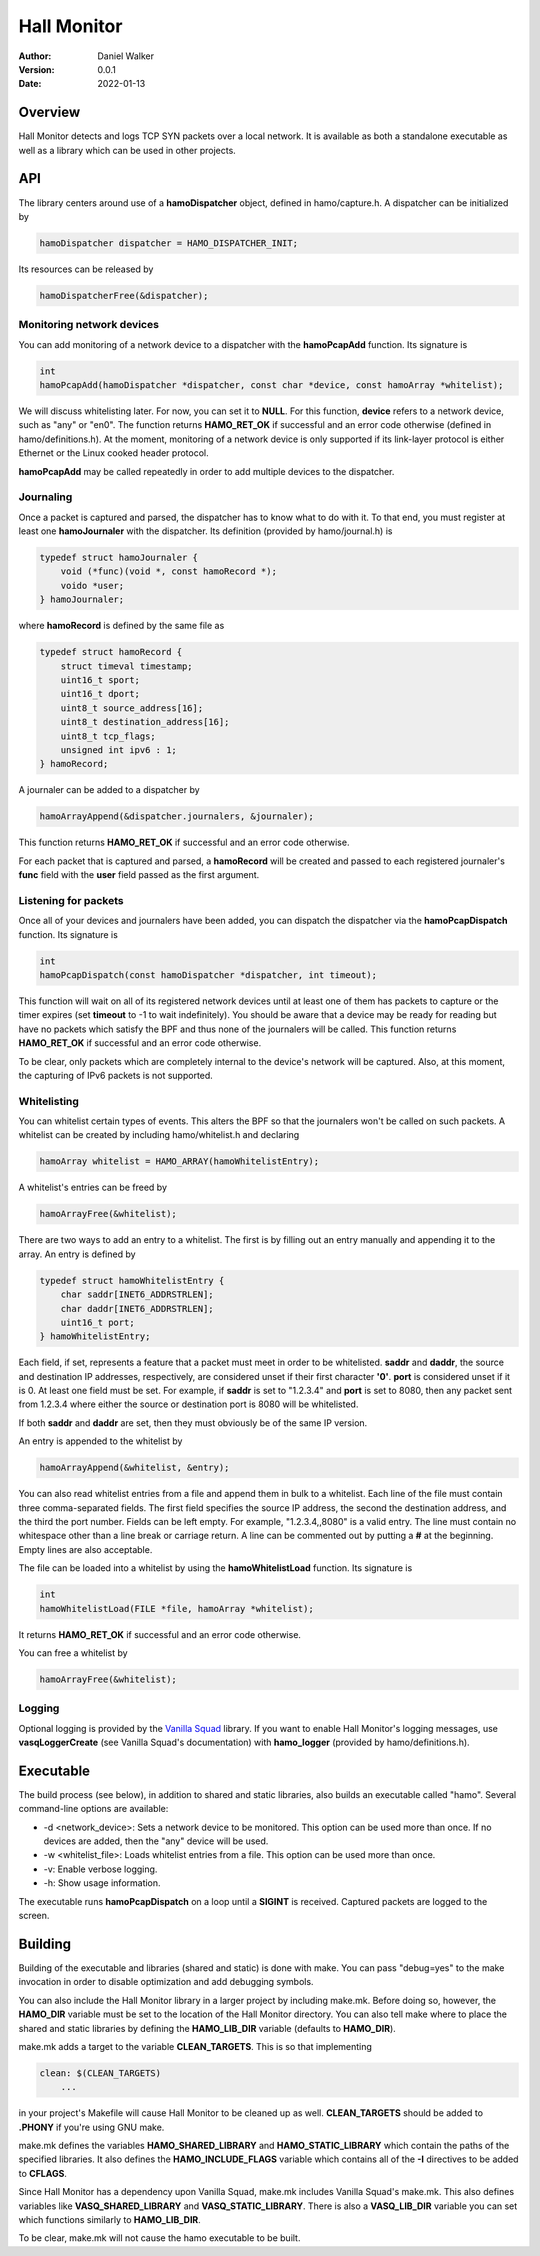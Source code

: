 ============
Hall Monitor
============

:Author: Daniel Walker
:Version: 0.0.1
:Date: 2022-01-13

Overview
========

Hall Monitor detects and logs TCP SYN packets over a local network.  It is available as both a standalone
executable as well as a library which can be used in other projects.

API
===

The library centers around use of a **hamoDispatcher** object, defined in hamo/capture.h.  A dispatcher can
be initialized by

.. code-block:: c

    hamoDispatcher dispatcher = HAMO_DISPATCHER_INIT;

Its resources can be released by

.. code-block:: c

    hamoDispatcherFree(&dispatcher);

Monitoring network devices
--------------------------

You can add monitoring of a network device to a dispatcher with the **hamoPcapAdd** function.  Its signature
is

.. code-block:: c

    int
    hamoPcapAdd(hamoDispatcher *dispatcher, const char *device, const hamoArray *whitelist);

We will discuss whitelisting later.  For now, you can set it to **NULL**.  For this function, **device**
refers to a network device, such as "any" or "en0".  The function returns **HAMO_RET_OK** if successful and
an error code otherwise (defined in hamo/definitions.h).  At the moment, monitoring of a network device is
only supported if its link-layer protocol is either Ethernet or the Linux cooked header protocol.

**hamoPcapAdd** may be called repeatedly in order to add multiple devices to the dispatcher.

Journaling
----------

Once a packet is captured and parsed, the dispatcher has to know what to do with it.  To that end, you must
register at least one **hamoJournaler** with the dispatcher.  Its definition (provided by hamo/journal.h) is

.. code-block:: c

    typedef struct hamoJournaler {
        void (*func)(void *, const hamoRecord *);
        voido *user;
    } hamoJournaler;

where **hamoRecord** is defined by the same file as

.. code-block:: c

    typedef struct hamoRecord {
        struct timeval timestamp;
        uint16_t sport;
        uint16_t dport;
        uint8_t source_address[16];
        uint8_t destination_address[16];
        uint8_t tcp_flags;
        unsigned int ipv6 : 1;
    } hamoRecord;

A journaler can be added to a dispatcher by

.. code-block:: c

    hamoArrayAppend(&dispatcher.journalers, &journaler);

This function returns **HAMO_RET_OK** if successful and an error code otherwise.

For each packet that is captured and parsed, a **hamoRecord** will be created and passed to each registered
journaler's **func** field with the **user** field passed as the first argument.

Listening for packets
---------------------

Once all of your devices and journalers have been added, you can dispatch the dispatcher via the
**hamoPcapDispatch** function.  Its signature is

.. code-block:: c

    int
    hamoPcapDispatch(const hamoDispatcher *dispatcher, int timeout);

This function will wait on all of its registered network devices until at least one of them has packets to
capture or the timer expires (set **timeout** to -1 to wait indefinitely).  You should be aware that a
device may be ready for reading but have no packets which satisfy the BPF and thus none of the journalers
will be called.  This function returns **HAMO_RET_OK** if successful and an error code otherwise.

To be clear, only packets which are completely internal to the device's network will be captured.  Also, at
this moment, the capturing of IPv6 packets is not supported.

Whitelisting
------------

You can whitelist certain types of events.  This alters the BPF so that the journalers won't be called on
such packets.  A whitelist can be created by including hamo/whitelist.h and declaring

.. code-block:: c

    hamoArray whitelist = HAMO_ARRAY(hamoWhitelistEntry);

A whitelist's entries can be freed by

.. code-block:: c

    hamoArrayFree(&whitelist);

There are two ways to add an entry to a whitelist.  The first is by filling out an entry manually and
appending it to the array.  An entry is defined by

.. code-block:: c

    typedef struct hamoWhitelistEntry {
        char saddr[INET6_ADDRSTRLEN];
        char daddr[INET6_ADDRSTRLEN];
        uint16_t port;
    } hamoWhitelistEntry;

Each field, if set, represents a feature that a packet must meet in order to be whitelisted.  **saddr** and
**daddr**, the source and destination IP addresses, respectively, are considered unset if their first
character **'\0'**.  **port** is considered unset if it is 0.  At least one field must be set.  For example,
if **saddr** is set to "1.2.3.4" and **port** is set to 8080, then any packet sent from 1.2.3.4 where either
the source or destination port is 8080 will be whitelisted.

If both **saddr** and **daddr** are set, then they must obviously be of the same IP version.

An entry is appended to the whitelist by

.. code-block:: c

    hamoArrayAppend(&whitelist, &entry);

You can also read whitelist entries from a file and append them in bulk to a whitelist.  Each line of the
file must contain three comma-separated fields.  The first field specifies the source IP address, the second
the destination address, and the third the port number.  Fields can be left empty.  For example,
"1.2.3.4,,8080" is a valid entry.  The line must contain no whitespace other than a line break or carriage
return.  A line can be commented out by putting a **#** at the beginning.  Empty lines are also acceptable.

The file can be loaded into a whitelist by using the **hamoWhitelistLoad** function.  Its signature is

.. code-block:: c

    int
    hamoWhitelistLoad(FILE *file, hamoArray *whitelist);

It returns **HAMO_RET_OK** if successful and an error code otherwise.

You can free a whitelist by

.. code-block:: c

    hamoArrayFree(&whitelist);

Logging
-------

Optional logging is provided by the `Vanilla Squad`_ library.  If you want to enable Hall Monitor's logging
messages, use **vasqLoggerCreate** (see Vanilla Squad's documentation) with **hamo_logger** (provided by
hamo/definitions.h).

.. _Vanilla Squad: https://github.com/nickeldan/vanilla_squad

Executable
==========

The build process (see below), in addition to shared and static libraries, also builds an executable called
"hamo".  Several command-line options are available:

- -d <network_device>: Sets a network device to be monitored.  This option can be used more than once.  If no devices are added, then the "any" device will be used.
- -w <whitelist_file>: Loads whitelist entries from a file.  This option can be used more than once.
- -v: Enable verbose logging.
- -h: Show usage information.

The executable runs **hamoPcapDispatch** on a loop until a **SIGINT** is received.  Captured packets are
logged to the screen.

Building
========

Building of the executable and libraries (shared and static) is done with make.  You can pass "debug=yes" to
the make invocation in order to disable optimization and add debugging symbols.

You can also include the Hall Monitor library in a larger project by including make.mk.  Before doing so,
however, the **HAMO_DIR** variable must be set to the location of the Hall Monitor directory.  You can also
tell make where to place the shared and static libraries by defining the **HAMO_LIB_DIR** variable (defaults
to **HAMO_DIR**).

make.mk adds a target to the variable **CLEAN_TARGETS**.  This is so that implementing

.. code-block:: make

    clean: $(CLEAN_TARGETS)
        ...

in your project's Makefile will cause Hall Monitor to be cleaned up as well.  **CLEAN_TARGETS** should be
added to **.PHONY** if you're using GNU make.

make.mk defines the variables **HAMO_SHARED_LIBRARY** and **HAMO_STATIC_LIBRARY** which contain the paths of
the specified libraries.  It also defines the **HAMO_INCLUDE_FLAGS** variable which contains all of the
**-I** directives to be added to **CFLAGS**.

Since Hall Monitor has a dependency upon Vanilla Squad, make.mk includes Vanilla Squad's make.mk.  This also
defines variables like **VASQ_SHARED_LIBRARY** and **VASQ_STATIC_LIBRARY**.  There is also a **VASQ_LIB_DIR**
variable you can set which functions similarly to **HAMO_LIB_DIR**.

To be clear, make.mk will not cause the hamo executable to be built.
